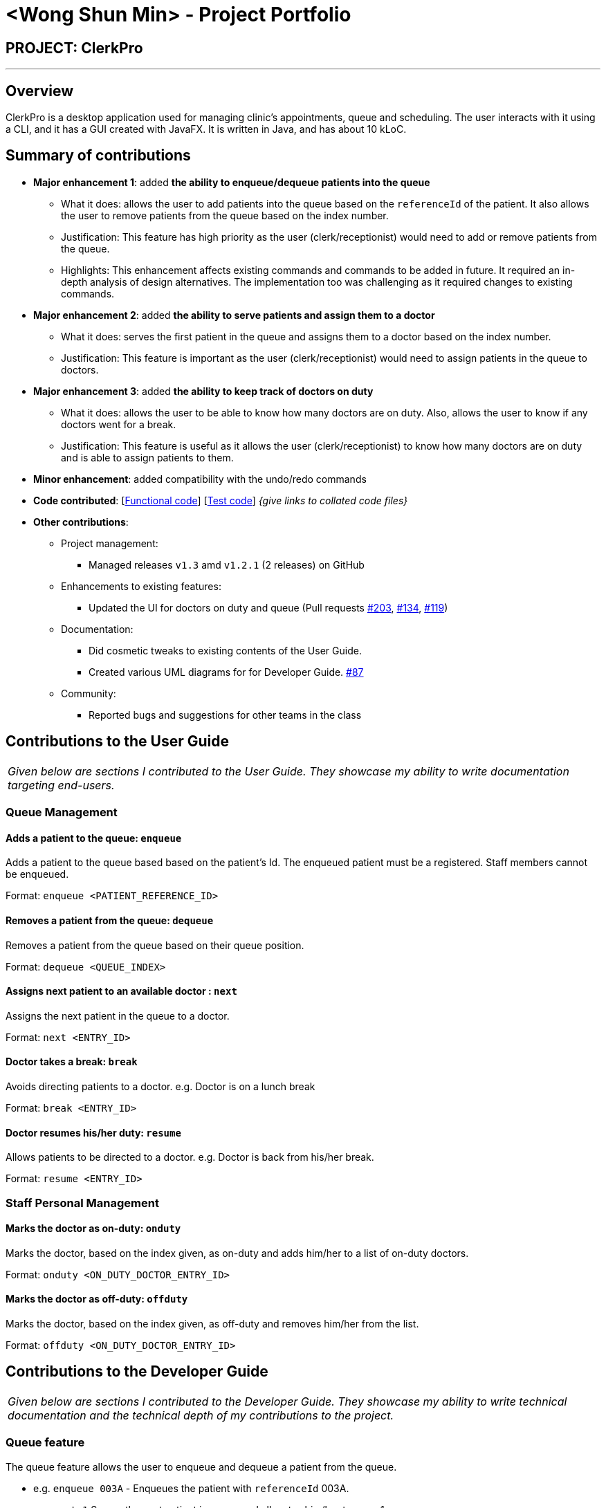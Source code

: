 = <Wong Shun Min> - Project Portfolio
:site-section: AboutUs
:imagesDir: ../images
:stylesDir: ../stylesheets

== PROJECT: ClerkPro

---

== Overview

ClerkPro is a desktop application used for managing clinic's appointments, queue and scheduling. The user interacts with it using a CLI, and it has a GUI created with JavaFX. It is written in Java, and has about 10 kLoC.

== Summary of contributions

* *Major enhancement 1*: added *the ability to enqueue/dequeue patients into the queue*
** What it does: allows the user to add patients into the queue based on the `referenceId` of the patient. It also allows the user to remove patients from the queue based on the index number.
** Justification: This feature has high priority as the user (clerk/receptionist) would need to add or remove patients from the queue.
** Highlights: This enhancement affects existing commands and commands to be added in future. It required an in-depth analysis of design alternatives. The implementation too was challenging as it required changes to existing commands.

* *Major enhancement 2*: added *the ability to serve patients and assign them to a doctor*
** What it does: serves the first patient in the queue and assigns them to a doctor based on the index number.
** Justification: This feature is important as the user (clerk/receptionist) would need to assign patients in the queue to doctors.

* *Major enhancement 3*: added *the ability to keep track of doctors on duty*
** What it does: allows the user to be able to know how many doctors are on duty. Also, allows the user to know if any doctors went for a break.
** Justification: This feature is useful as it allows the user (clerk/receptionist) to know how many doctors are on duty and is able to assign patients to them.

* *Minor enhancement*: added compatibility with the undo/redo commands

* *Code contributed*: [https://nus-cs2103-ay1920s1.github.io/tp-dashboard/#search=wongsm7&sort=groupTitle&sortWithin=title&since=2019-09-06&timeframe=commit&mergegroup=false&groupSelect=groupByRepos&breakdown=false&tabOpen=true&tabType=authorship&tabAuthor=wongsm7&tabRepo=AY1920S1-CS2103T-T09-3%2Fmain%5Bmaster%5D[Functional code]] [https://nus-cs2103-ay1920s1.github.io/tp-dashboard/#search=wongsm7&sort=groupTitle&sortWithin=title&since=2019-09-06&timeframe=commit&mergegroup=false&groupSelect=groupByRepos&breakdown=false&tabOpen=true&tabType=authorship&tabAuthor=wongsm7&tabRepo=AY1920S1-CS2103T-T09-3%2Fmain%5Bmaster%5D[Test code]] _{give links to collated code files}_

* *Other contributions*:

** Project management:
*** Managed releases `v1.3` amd `v1.2.1` (2 releases) on GitHub
** Enhancements to existing features:
*** Updated the UI for doctors on duty and queue (Pull requests https://github.com/AY1920S1-CS2103T-T09-3/main/pull/203[#203], https://github.com/AY1920S1-CS2103T-T09-3/main/pull/134[#134], https://github.com/AY1920S1-CS2103T-T09-3/main/pull/119/files[#119])
** Documentation:
*** Did cosmetic tweaks to existing contents of the User Guide.
*** Created various UML diagrams for for Developer Guide. https://github.com/AY1920S1-CS2103T-T09-3/main/pull/87[#87]
** Community:
*** Reported bugs and suggestions for other teams in the class

== Contributions to the User Guide


|===
|_Given below are sections I contributed to the User Guide. They showcase my ability to write documentation targeting end-users._
|===

=== Queue Management

==== Adds a patient to the queue: `enqueue` ====

Adds a patient to the queue based based on the patient's Id. The enqueued patient must be a registered. Staff members cannot be enqueued. +

Format: `enqueue <PATIENT_REFERENCE_ID>` +

==== Removes a patient from the queue: `dequeue` ====

Removes a patient from the queue based on their queue position. +

Format: `dequeue <QUEUE_INDEX>`

==== Assigns next patient to an available doctor : `next` ====
//todo add doctor first

Assigns the next patient in the queue to a doctor. +

Format: `next <ENTRY_ID>`

==== Doctor takes a break: `break`  ====

Avoids directing patients to a doctor. e.g. Doctor is on a lunch break +

Format: `break <ENTRY_ID>`

==== Doctor resumes his/her duty: `resume` ====

Allows patients to be directed to a doctor. e.g. Doctor is back from his/her break. +

Format: `resume <ENTRY_ID>`

=== Staff Personal Management

==== Marks the doctor as on-duty: `onduty` ====

Marks the doctor, based on the index given, as on-duty and adds him/her to a list of on-duty doctors. +

Format: `onduty <ON_DUTY_DOCTOR_ENTRY_ID>`

==== Marks the doctor as off-duty: `offduty` ====

Marks the doctor, based on the index given, as off-duty and removes him/her from the list. +

Format: `offduty <ON_DUTY_DOCTOR_ENTRY_ID>`

== Contributions to the Developer Guide

|===
|_Given below are sections I contributed to the Developer Guide. They showcase my ability to write technical documentation and the technical depth of my contributions to the project._
|===

=== Queue feature
The queue feature allows the user to enqueue and dequeue a patient from the queue.

* e.g. `enqueue 003A` - Enqueues the patient with `referenceId` 003A.
* e.g. `next 1` Serves the next patient in queue and allocates him/her to room 1.

Queue supports a few basic commands:

* Enqueue -- Enqueues a patient into the queue. +
Format: `enqueue <PATIENT_REFERENCE_ID>`
* Dequeue -- Dequeues a patient from the queue. +
Format: `dequeue <QUEUE_INDEX>`
* Next -- Assigns the next patient in the queue to a doctor. +
Format: `next <ENTRY_ID>`
* Break -- Avoids directing patients to a doctor. e.g. Doctor is on a lunch break +
Format: `break <ENTRY_ID>`
* Resume -- Allows patients to be directed to a doctor. e.g. Doctor is back from his/her break. +
Format: `resume <ENTRY_ID>`

==== Current Implementation
The queue will be displayed in a list.

The following activity diagram summarizes what happens when a user executes an enqueue command:

.Enqueue Activity Diagram
image::EnqueueActivityDiagram.png[]

The following activity diagram summarizes what happens when a user executes an next command:

.Next Activity Diagram
image::NextActivityDiagram.png[]

Below is an example usage of the queue feature.

Step 1: User enters the `enqueue E0000001A` command.

Step 2: The command then calls Model#enqueuePatient to enqueue the patient into the queue.

Step 3: Patient will then displayed in the queue.

